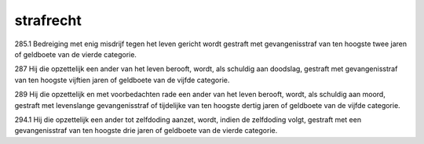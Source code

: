 .. _leven:

strafrecht
##########

285.1 Bedreiging met enig misdrijf tegen het leven gericht wordt gestraft met gevangenisstraf van ten hoogste twee jaren of geldboete van de vierde categorie.

287   Hij die opzettelijk een ander van het leven berooft, wordt, als schuldig aan doodslag, gestraft met gevangenisstraf van ten hoogste vijftien jaren of geldboete van de vijfde categorie.

289   Hij die opzettelijk en met voorbedachten rade een ander van het leven berooft, wordt, als schuldig aan moord, gestraft met levenslange gevangenisstraf of tijdelijke van ten hoogste dertig jaren of geldboete van de vijfde categorie.

294.1 Hij die opzettelijk een ander tot zelfdoding aanzet, wordt, indien de zelfdoding volgt, gestraft met een gevangenisstraf van ten hoogste drie jaren of geldboete van de vierde categorie.


